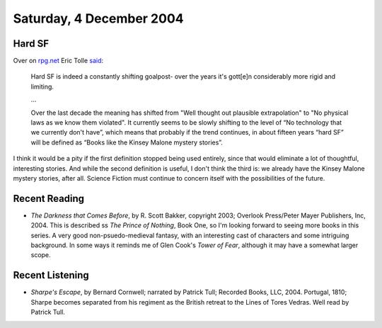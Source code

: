 .. title: Hard SF; Recent Reading; Recent Listening
.. slug: 2004-12-04
.. date: 2004-12-04 00:00:00 UTC-05:00
.. tags: old blog,science fiction,recent reading,recent listening
.. category: oldblog
.. link: 
.. description: 
.. type: text

Saturday, 4 December 2004
=========================

Hard SF
-------

Over on `rpg.net <http://forum.rpg.net>`__ Eric Tolle `said
<http://forum.rpg.net/showpost.php?p=3240359&postcount=20>`__:

    Hard SF is indeed a constantly shifting goalpost- over the years it's
    gott[e]n considerably more rigid and limiting.

    …

    Over the last decade the meaning has shifted from "Well thought out
    plausible extrapolation" to "No physical laws as we know them
    violated". It currently seems to be slowly shifting to the level of
    “No technology that we currently don't have”, which means that
    probably if the trend continues, in about fifteen years “hard SF” will
    be defined as “Books like the Kinsey Malone mystery stories”.

I think it would be a pity if the first definition stopped being used
entirely, since that would eliminate a lot of thoughtful, interesting
stories. And while the second definition is useful, I don't think the
third is: we already have the Kinsey Malone mystery stories, after
all. Science Fiction must continue to concern itself with the
possibilities of the future.

Recent Reading
--------------

+ *The Darkness that Comes Before*, by R. Scott Bakker, copyright
  2003; Overlook Press/Peter Mayer Publishers, Inc, 2004.  This is
  described ss *The Prince of Nothing*, Book One, so I'm looking forward
  to seeing more books in this series. A very good non-psuedo-medieval
  fantasy, with an interesting cast of characters and some intriguing
  background. In some ways it reminds me of Glen Cook's *Tower of Fear*,
  although it may have a somewhat larger scope.

Recent Listening
----------------

+ *Sharpe's Escape*, by Bernard Cornwell; narrated by Patrick Tull;
  Recorded Books, LLC, 2004.  Portugal, 1810; Sharpe becomes separated
  from his regiment as the British retreat to the Lines of Tores Vedras.
  Well read by Patrick Tull.
